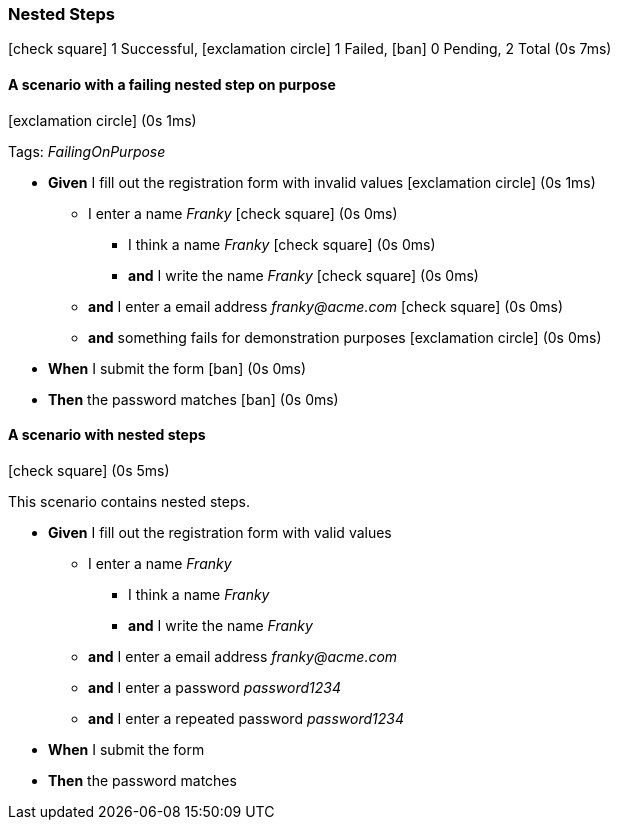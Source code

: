 === Nested Steps

icon:check-square[role=green] 1 Successful, icon:exclamation-circle[role=red] 1 Failed, icon:ban[role=grey] 0 Pending, 2 Total (0s 7ms)

// tag::scenario-success[]
// tag::tag-FailingOnPurpose[]

==== A scenario with a failing nested step on purpose

icon:exclamation-circle[role=red] (0s 1ms)

Tags: _FailingOnPurpose_

[unstyled.steps]
* [.introWord]*Given* I fill out the registration form with invalid values [.right]#icon:exclamation-circle[role=red] (0s 1ms)#
[none]
** I enter a name [.stepArgument]_pass:[Franky]_ [.right]#icon:check-square[role=green] (0s 0ms)#
[none]
*** I think a name [.stepArgument]_pass:[Franky]_ [.right]#icon:check-square[role=green] (0s 0ms)#
*** [.introWord]*and* I write the name [.stepArgument]_pass:[Franky]_ [.right]#icon:check-square[role=green] (0s 0ms)#
** [.introWord]*and* I enter a email address [.stepArgument]_pass:[franky@acme.com]_ [.right]#icon:check-square[role=green] (0s 0ms)#
** [.introWord]*and* something fails for demonstration purposes [.right]#icon:exclamation-circle[role=red] (0s 0ms)#
* [.introWord]*When* I submit the form [.right]#icon:ban[role=grey] (0s 0ms)#
* [.introWord]*Then* the password matches [.right]#icon:ban[role=grey] (0s 0ms)#
// end::tag-FailingOnPurpose[]
// end::scenario-success[]

// tag::scenario-success[]

==== A scenario with nested steps

icon:check-square[role=green] (0s 5ms)

This scenario contains nested steps.

[unstyled.steps]
* [.introWord]*Given* I fill out the registration form with valid values
[none]
** I enter a name [.stepArgument]_pass:[Franky]_
[none]
*** I think a name [.stepArgument]_pass:[Franky]_
*** [.introWord]*and* I write the name [.stepArgument]_pass:[Franky]_ 
** [.introWord]*and* I enter a email address [.stepArgument]_pass:[franky@acme.com]_ 
** [.introWord]*and* I enter a password [.stepArgument]_pass:[password1234]_ 
** [.introWord]*and* I enter a repeated password [.stepArgument]_pass:[password1234]_ 
* [.introWord]*When* I submit the form 
* [.introWord]*Then* the password matches
// end::scenario-success[]
